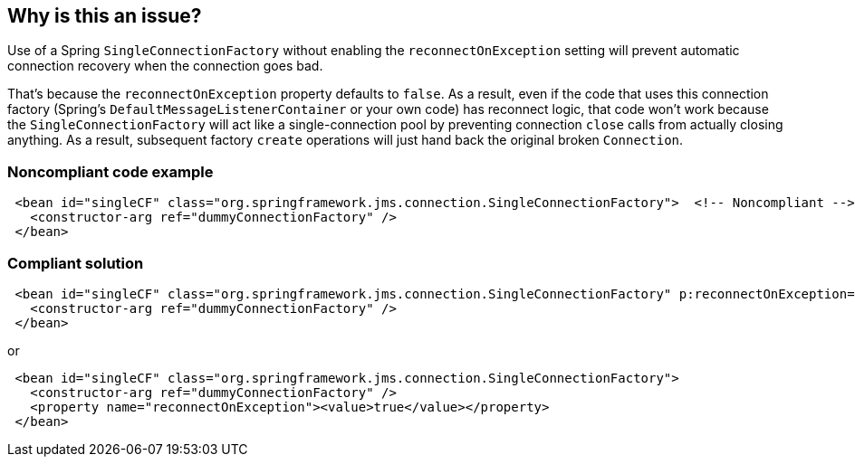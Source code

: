 == Why is this an issue?

Use of a Spring ``++SingleConnectionFactory++`` without enabling the ``++reconnectOnException++`` setting will prevent automatic connection recovery when the connection goes bad. 


That's because the ``++reconnectOnException++`` property defaults to ``++false++``. As a result, even if the code that uses this connection factory (Spring's ``++DefaultMessageListenerContainer++`` or your own code) has reconnect logic, that code won't work because the ``++SingleConnectionFactory++`` will act like a single-connection pool by preventing connection ``++close++`` calls from actually closing anything. As a result, subsequent factory ``++create++`` operations will just hand back the original broken ``++Connection++``.


=== Noncompliant code example

[source,xml]
----
 <bean id="singleCF" class="org.springframework.jms.connection.SingleConnectionFactory">  <!-- Noncompliant -->
   <constructor-arg ref="dummyConnectionFactory" />
 </bean>
----


=== Compliant solution

[source,xml]
----
 <bean id="singleCF" class="org.springframework.jms.connection.SingleConnectionFactory" p:reconnectOnException="true">
   <constructor-arg ref="dummyConnectionFactory" />
 </bean>
----
or

[source,xml]
----
 <bean id="singleCF" class="org.springframework.jms.connection.SingleConnectionFactory">
   <constructor-arg ref="dummyConnectionFactory" />
   <property name="reconnectOnException"><value>true</value></property>
 </bean>
----


ifdef::env-github,rspecator-view[]

'''
== Implementation Specification
(visible only on this page)

=== Message

* Add a "reconnectOnException" property, set to "true"


=== Highlighting

the ``++class++`` value in ``++<bean>++``


'''
== Comments And Links
(visible only on this page)

=== on 5 Jan 2016, 01:52:17 Gordon Daugherty wrote:
The text of this issue needs to be tweaked. The original version included the "XMF ServiceProxy" terminology that only makes sense within my company. I've reworded it generally. Consider using this:


Left unset, the "reconnectOnException" property defaults to "false". As a result, even if the code that uses this Connection Factory (Spring's DefaultMessageListenerContainer or your own code) has reconnect logic that code won't work because the SingleConnectionFactory is acting like a single-connection pool by preventing connection "close" calls from actually closing anything. As a result subsequent factory "create" operations just hand back the original broken connection.

=== on 5 Jan 2016, 16:28:11 Ann Campbell wrote:
Thanks [~gjd6640]! I've applied your new version with minor edits.

endif::env-github,rspecator-view[]
